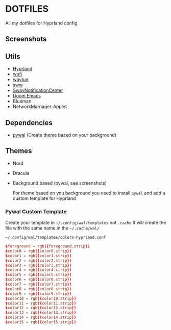 * DOTFILES
All my dotfiles for Hyprland config

** Screenshots
#+attr_org: :width 400
[[./screenshots/screenshot1.png]]

#+attr_org: :width 400
[[./screenshots/screenshot2.png]]

** Utils
- [[https://github.com/hyprwm/Hyprland][Hyprland]]
- [[https://hg.sr.ht/~scoopta/wofi][wofi]]
- [[https://github.com/Alexays/Waybar][waybar]]
- [[https://github.com/Horus645/swww][sww]]
- [[https://github.com/ErikReider/SwayNotificationCenter][SwayNotificationCenter]]
- [[https://github.com/doomemacs/doomemacs][Doom Emacs]]
- Blueman
- NetworkMarnager-Applet

** Dependencies
- [[https://github.com/dylanaraps/pywal][pywal]] (Create theme based on your background)

** Themes
+ Nord
+ Dracula
+ Background based (pywal, see screenshots)

  For theme based on you background you need to install =pywal= and add a custom template for Hyprland

*** Pywal Custom Template
Create your template in =~/.config/wal/templates= not =.cache=
It will create the file with the same name in the =~/.cache/wal/=

=~/.config/wal/templates/colors-hyprland.conf=

#+begin_src conf
$foreground = rgb({foreground.strip})
$color0 = rgb({color0.strip})
$color1 = rgb({color1.strip})
$color2 = rgb({color2.strip})
$color3 = rgb({color3.strip})
$color4 = rgb({color4.strip})
$color5 = rgb({color5.strip})
$color6 = rgb({color6.strip})
$color7 = rgb({color7.strip})
$color8 = rgb({color8.strip})
$color9 = rgb({color9.strip})
$color10 = rgb({color10.strip})
$color11 = rgb({color11.strip})
$color12 = rgb({color12.strip})
$color13 = rgb({color13.strip})
$color14 = rgb({color14.strip})
$color15 = rgb({color15.strip})
#+end_src
